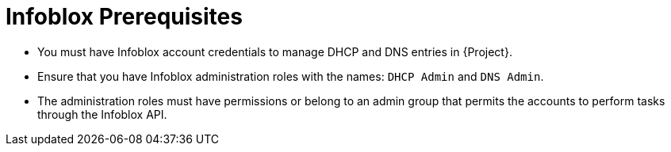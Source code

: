[id="Infoblox_Prerequisites_{context}"]
= Infoblox Prerequisites

* You must have Infoblox account credentials to manage DHCP and DNS entries in {Project}.
* Ensure that you have Infoblox administration roles with the names: `DHCP Admin` and `DNS Admin`.
* The administration roles must have permissions or belong to an admin group that permits the accounts to perform tasks through the Infoblox API.
